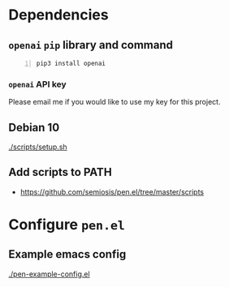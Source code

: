 * Dependencies
** =openai= =pip= library and command
#+BEGIN_SRC sh -n :sps bash :async :results none
  pip3 install openai
#+END_SRC

*** =openai= API key
Please email me if you would like to use my key for this project.

** Debian 10
[[./scripts/setup.sh]]

** Add scripts to PATH
- https://github.com/semiosis/pen.el/tree/master/scripts

* Configure =pen.el=
** Example emacs config
[[./pen-example-config.el]]